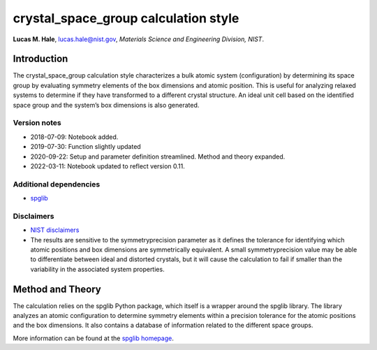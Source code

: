crystal_space_group calculation style
=====================================

**Lucas M. Hale**,
`lucas.hale@nist.gov <mailto:lucas.hale@nist.gov?Subject=ipr-demo>`__,
*Materials Science and Engineering Division, NIST*.

Introduction
------------

The crystal_space_group calculation style characterizes a bulk atomic
system (configuration) by determining its space group by evaluating
symmetry elements of the box dimensions and atomic position. This is
useful for analyzing relaxed systems to determine if they have
transformed to a different crystal structure. An ideal unit cell based
on the identified space group and the system’s box dimensions is also
generated.

Version notes
~~~~~~~~~~~~~

-  2018-07-09: Notebook added.
-  2019-07-30: Function slightly updated
-  2020-09-22: Setup and parameter definition streamlined. Method and
   theory expanded.
-  2022-03-11: Notebook updated to reflect version 0.11.

Additional dependencies
~~~~~~~~~~~~~~~~~~~~~~~

-  `spglib <https://atztogo.github.io/spglib/python-spglib.html>`__

Disclaimers
~~~~~~~~~~~

-  `NIST
   disclaimers <http://www.nist.gov/public_affairs/disclaimer.cfm>`__

-  The results are sensitive to the symmetryprecision parameter as it
   defines the tolerance for identifying which atomic positions and box
   dimensions are symmetrically equivalent. A small symmetryprecision
   value may be able to differentiate between ideal and distorted
   crystals, but it will cause the calculation to fail if smaller than
   the variability in the associated system properties.

Method and Theory
-----------------

The calculation relies on the spglib Python package, which itself is a
wrapper around the spglib library. The library analyzes an atomic
configuration to determine symmetry elements within a precision
tolerance for the atomic positions and the box dimensions. It also
contains a database of information related to the different space
groups.

More information can be found at the `spglib
homepage <https://atztogo.github.io/spglib/>`__.
